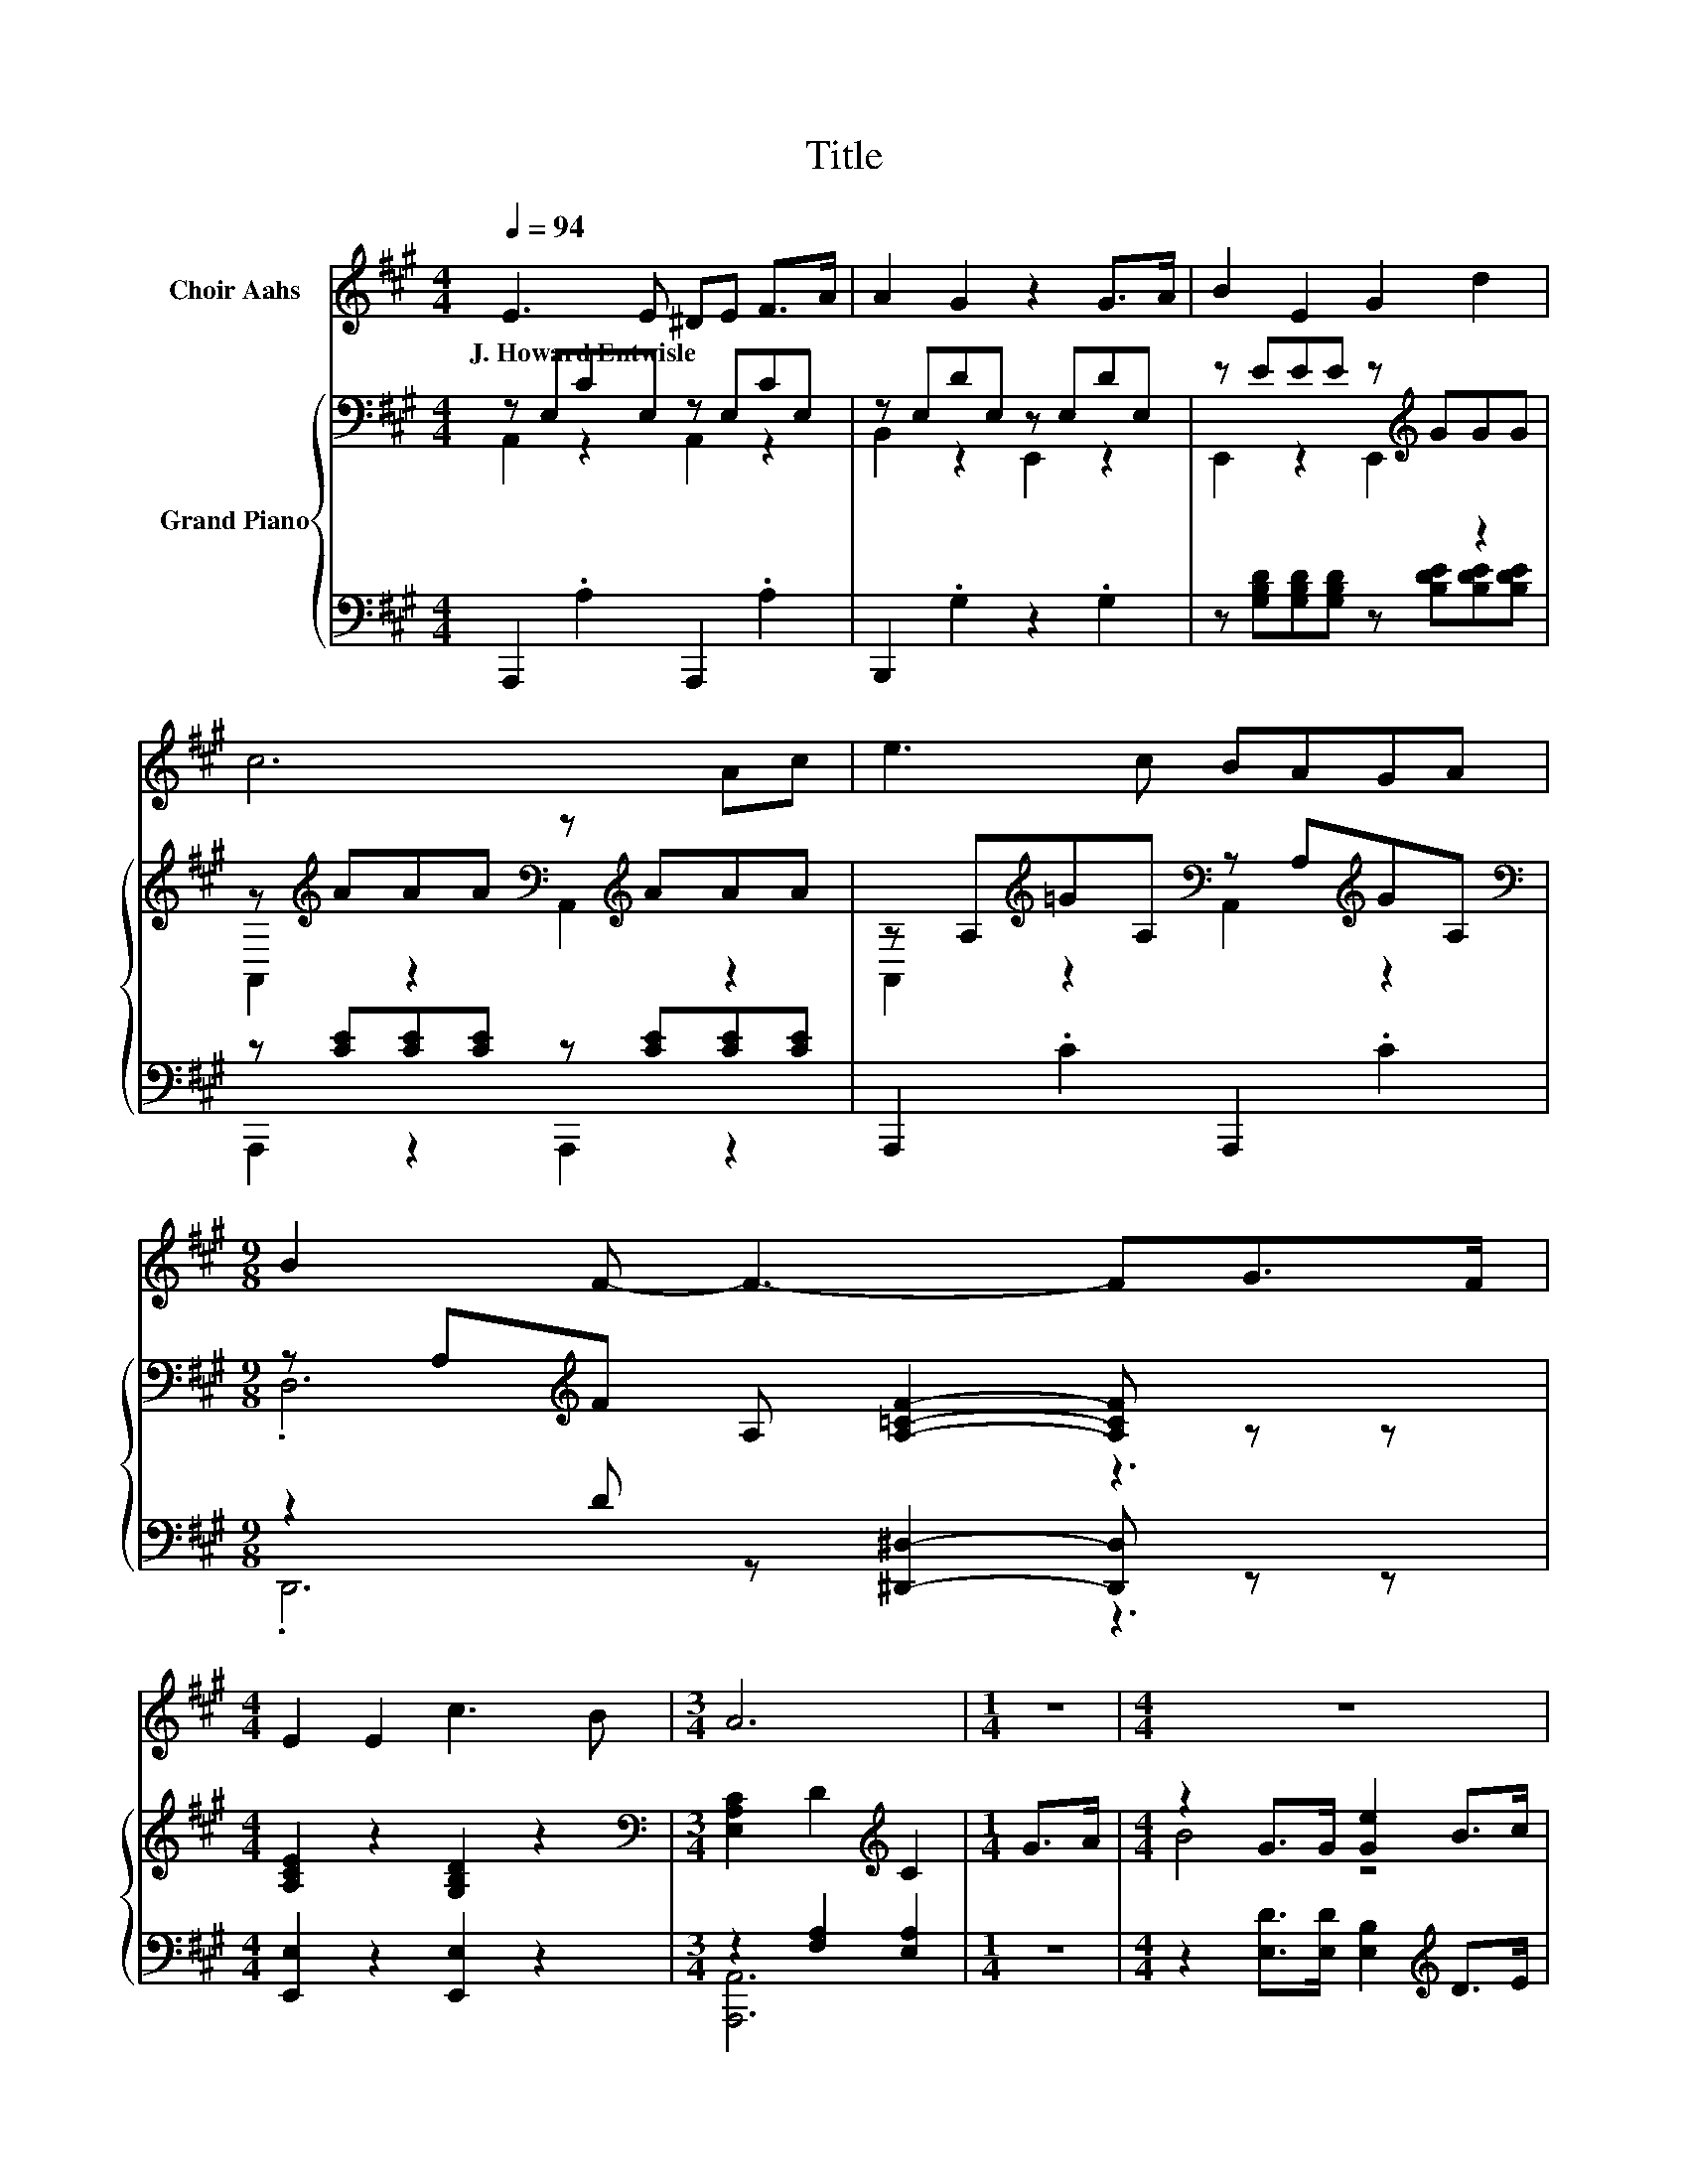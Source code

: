 X:1
T:Title
%%score 1 { ( 2 3 ) | ( 4 5 ) }
L:1/8
Q:1/4=94
M:4/4
K:A
V:1 treble nm="Choir Aahs"
V:2 bass nm="Grand Piano"
V:3 bass 
V:4 bass 
V:5 bass 
V:1
 E3 E ^DE F>A | A2 G2 z2 G>A | B2 E2 G2 d2 | c6 Ac | e3 c BAGA |[M:9/8] B2 F- F3- FG>F | %6
w: J.~Howard~Entwisle * * * * *||||||
[M:4/4] E2 E2 c3 B |[M:3/4] A6 |[M:1/4] z2 |[M:4/4] z8 | z8 | z8 |[M:3/4] z6 |[M:1/4] z2 | %14
w: ||||||||
[M:4/4] z8 | z8 | z8 |[M:3/4] z6 |] %18
w: ||||
V:2
 z E,CE, z E,CE, | z E,DE, z E,DE, | z EEE z[K:treble] GGG | %3
 z[K:treble] AAA[K:bass] z[K:treble] AAA | z A,[K:treble]=GA,[K:bass] z A,[K:treble]GA, | %5
[M:9/8][K:bass] z A,[K:treble]F A, [A,=CF]2- [A,CF] z z |[M:4/4] [A,CE]2 z2 [G,B,D]2 z2 | %7
[M:3/4][K:bass] [E,A,C]2 D2[K:treble] C2 |[M:1/4] G>A |[M:4/4] z2 G>G [Ge]2 B>c | A6 z2 | %11
 [DF]2 [EF]2 [^DB]2 [Dc]2 |[M:3/4] B6 |[M:1/4] [Ge]>[Gd] |[M:4/4] c3 B dcBA | [FA]4 F2 A>F | %16
 z2 A,c B2 G2 |[M:3/4] A2- [DA-]2 [CA]2 |] %18
V:3
 A,,2 z2 A,,2 z2 | B,,2 z2 E,,2 z2 | E,,2 z2 E,,2[K:treble] z2 | %3
 A,,2[K:treble] z2[K:bass] A,,2[K:treble] z2 | A,,2[K:treble] z2[K:bass] A,,2[K:treble] z2 | %5
[M:9/8][K:bass] .D,6[K:treble] z3 |[M:4/4] x8 |[M:3/4][K:bass] x4[K:treble] x2 |[M:1/4] x2 | %9
[M:4/4] B4 z4 | z2 F>F E2 [CE]>[CE] | x8 |[M:3/4] z2 ^D2 E2 |[M:1/4] x2 |[M:4/4] x8 | x8 | E4 z4 | %17
[M:3/4] [A,C]2 z2 z2 |] %18
V:4
 A,,,2 .A,2 A,,,2 .A,2 | B,,,2 .G,2 z2 .G,2 | z [G,B,D][G,B,D][G,B,D] z [B,DE][B,DE][B,DE] | %3
 z [CE][CE][CE] z [CE][CE][CE] | A,,,2 .C2 A,,,2 .C2 |[M:9/8] z2 D z [^D,,^D,]2- [D,,D,] z z | %6
[M:4/4] [E,,E,]2 z2 [E,,E,]2 z2 |[M:3/4] z2 [F,A,]2 [E,A,]2 |[M:1/4] z2 | %9
[M:4/4] z2 [E,D]>[E,D] [E,B,]2[K:treble] D>E | C2 [A,D]>[A,D][K:bass] [A,C]2 [A,,A,]>[A,,A,] | %11
 [D,A,]2 [C,A,]2 [B,,G,]2 [B,,G,]2 |[M:3/4] [E,G,E]2 [F,A,]2 [G,B,]2 |[M:1/4] [E,B,]>[E,E] | %14
[M:4/4][K:treble] [A,EA]3 [A,DA] [A,FA][A,EA][A,DE][K:bass][A,CE] | [D,D]4 [D,A,D]2[K:treble] F>D | %16
 C4[K:bass] z4 |[M:3/4] z2 F,2 E,2 |] %18
V:5
 x8 | x8 | x8 | A,,,2 z2 A,,,2 z2 | x8 |[M:9/8] .D,,6 z3 |[M:4/4] x8 |[M:3/4] [A,,,A,,]6 | %8
[M:1/4] x2 |[M:4/4] x6[K:treble] x2 | x4[K:bass] x4 | x8 |[M:3/4] x6 |[M:1/4] x2 | %14
[M:4/4][K:treble] x7[K:bass] x | x6[K:treble] x2 | z2[K:bass] E,[E,A,E] [E,G,D]2 [E,B,D]2 | %17
[M:3/4] A,,6 |] %18

